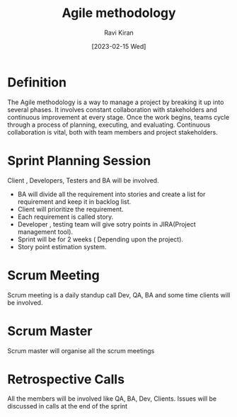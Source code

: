 #+TITLE:Agile methodology
#+AUTHOR: Ravi Kiran
#+DATE: [2023-02-15 Wed]


* Definition
The Agile methodology is a way to manage a project by breaking it up
into several phases. It involves constant collaboration with
stakeholders and continuous improvement at every stage. Once the work
begins, teams cycle through a process of planning, executing, and
evaluating. Continuous collaboration is vital, both with team members
and project stakeholders.

* Sprint Planning Session
Client , Developers, Testers and BA will be involved.
- BA will divide all the requirement into stories and create a list
  for requirement and keep it in backlog list.
- Client will prioritize the requirement.
- Each requirement is called story.
- Developer , testing team will give sotry points in JIRA(Project
  management tool).
- Sprint will be for 2 weeks ( Depending upon the project).
- Story point estimation system.

* Scrum Meeting
Scrum meeting is a daily standup call Dev, QA, BA and some time
clients will be involved.
* Scrum Master
Scrum master will organise all the scrum meetings

* Retrospective Calls
All the members will be involved like QA, BA, Dev, Clients. Issues
will be discussed in calls at the end of the sprint
